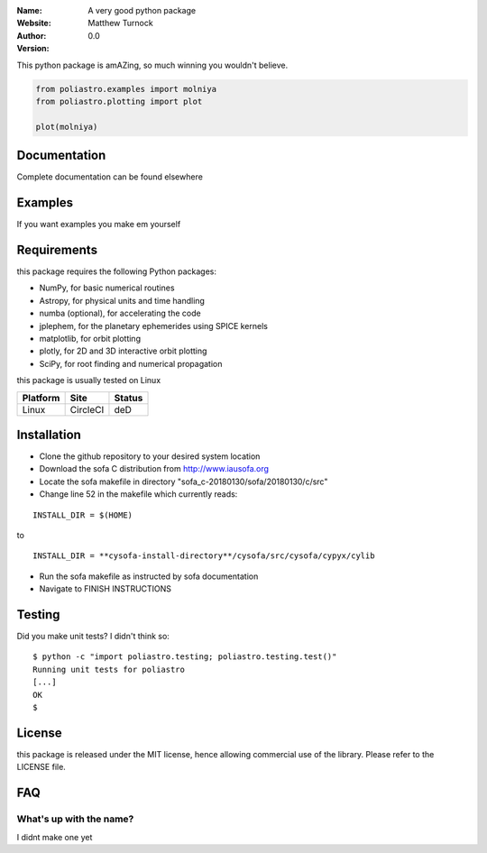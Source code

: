 
:Name: A very good python package
:Website:
:Author: Matthew Turnock
:Version: 0.0



This python package is amAZing, so much winning you wouldn't believe.

.. code-block:: python

    from poliastro.examples import molniya
    from poliastro.plotting import plot
    
    plot(molniya)

.. image:: https://github.com/MattTurnock/package_template/blob/master/docs/examples/trumpy.jpg
   :align: center

Documentation
=============


Complete documentation can be found elsewhere

Examples
========



If you want examples you make em yourself

Requirements
============

this package requires the following Python packages:

* NumPy, for basic numerical routines
* Astropy, for physical units and time handling
* numba (optional), for accelerating the code
* jplephem, for the planetary ephemerides using SPICE kernels
* matplotlib, for orbit plotting
* plotly, for 2D and 3D interactive orbit plotting
* SciPy, for root finding and numerical propagation

this package is usually tested on Linux

==============  ============  ===================
Platform        Site          Status
==============  ============  ===================
Linux           CircleCI      deD

==============  ============  ===================

Installation
============

* Clone the github repository to your desired system location
* Download the sofa C distribution from http://www.iausofa.org
* Locate the sofa makefile in directory "sofa_c-20180130/sofa/20180130/c/src"
* Change line 52 in the makefile which currently reads:

::

 INSTALL_DIR = $(HOME)

to

::

 INSTALL_DIR = **cysofa-install-directory**/cysofa/src/cysofa/cypyx/cylib

* Run the sofa makefile as instructed by sofa documentation
* Navigate to FINISH INSTRUCTIONS

Testing
=======

Did you make unit tests? I didn't think so::

  $ python -c "import poliastro.testing; poliastro.testing.test()"
  Running unit tests for poliastro
  [...]
  OK
  $

License
=======

this package is released under the MIT license, hence allowing commercial
use of the library. Please refer to the LICENSE file.

FAQ
===

What's up with the name?
------------------------

I didnt make one yet
